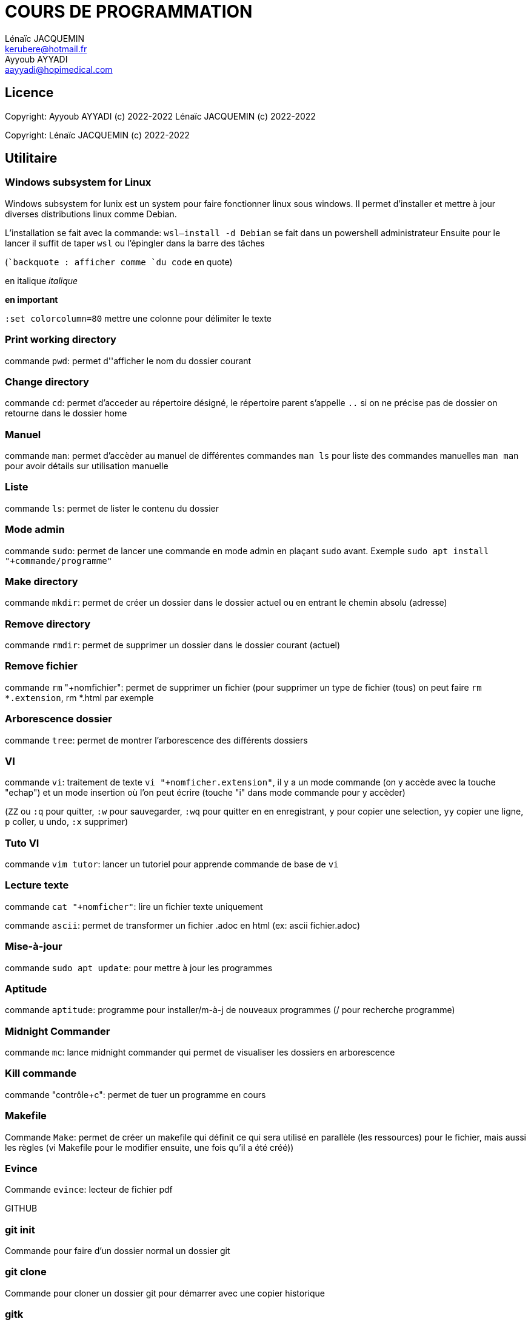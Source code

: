 // SPDX-FileCopyrightText: 2023 CrBr67 <lenaicjacquemin@outlook.fr>
//
// SPDX-License-Identifier: CC-BY-SA-4.0

= COURS DE PROGRAMMATION
Lénaïc JACQUEMIN <kerubere@hotmail.fr>; Ayyoub AYYADI <aayyadi@hopimedical.com>

== Licence

Copyright: Ayyoub AYYADI (c) 2022-2022
           Lénaïc JACQUEMIN (c) 2022-2022

Copyright: Lénaïc JACQUEMIN (c) 2022-2022

== Utilitaire

=== Windows subsystem for Linux

Windows subsystem for lunix est un system pour faire fonctionner linux sous
 windows. 
Il permet d'installer et mettre à jour diverses distributions linux
 comme Debian.

L'installation se fait avec la commande: `wsl--install -d Debian` se fait dans
un powershell administrateur
Ensuite pour le lancer il suffit de taper `wsl` ou l'épingler dans la barre
 des tâches 

(``backquote : afficher comme `du code` en quote)

en italique _italique_

*en important*

`:set colorcolumn=80` mettre une colonne pour délimiter le texte

=== Print working directory

commande `pwd`: permet d''afficher le nom du dossier courant

=== Change directory

commande `cd`: permet d'acceder au répertoire désigné, le répertoire parent
s'appelle `..`
si on ne précise pas de dossier on retourne dans le dossier home

=== Manuel

commande `man`: permet d'accèder au manuel de différentes commandes
`man ls` pour liste des commandes manuelles
`man man` pour avoir détails sur utilisation manuelle

=== Liste

commande `ls`: permet de lister le contenu du dossier

=== Mode admin

commande `sudo`: permet de lancer une commande en mode admin en plaçant 
`sudo` avant. 
Exemple `sudo apt install "+commande/programme"`

=== Make directory

commande `mkdir`: permet de créer un dossier dans le dossier actuel ou
en entrant 
le chemin absolu (adresse)

=== Remove directory

commande `rmdir`: permet de supprimer un dossier dans le dossier courant 
(actuel)

=== Remove fichier

commande `rm` "+nomfichier": permet de supprimer un fichier
(pour supprimer un type de fichier (tous) on peut faire `rm  *.extension`,
rm *.html par exemple

=== Arborescence dossier

commande `tree`: permet de montrer l'arborescence des différents dossiers

=== VI

commande `vi`: traitement de texte `vi "+nomficher.extension"`, il y a un 
mode commande (on y accède avec la touche "echap") et un mode insertion où 
l'on peut écrire (touche "i" dans mode commande pour y accèder)

(`ZZ` ou `:q` pour quitter, `:w` pour sauvegarder,
`:wq` pour quitter en en enregistrant, 
`y` pour copier une selection, `yy` copier une ligne,
`p` coller,
`u` undo, `:x` supprimer)

=== Tuto VI

commande `vim tutor`: lancer un tutoriel pour apprende commande de base de `vi`

=== Lecture texte 

commande `cat "+nomficher"`: lire un fichier texte uniquement

commande `ascii`: permet de transformer un fichier .adoc en html 
(ex: ascii fichier.adoc)

=== Mise-à-jour

commande `sudo apt update`: pour mettre à jour les programmes

=== Aptitude

commande `aptitude`: programme pour installer/m-à-j de nouveaux programmes
(/ pour recherche programme)

=== Midnight Commander

commande `mc`: lance midnight commander qui permet de visualiser les dossiers
en arborescence

=== Kill commande

commande "contrôle+c": permet de tuer un programme en cours

=== Makefile

Commande `Make`: permet de créer un makefile qui définit ce qui sera utilisé en
parallèle (les ressources) pour le fichier, mais aussi les règles
(vi Makefile pour le modifier ensuite, une fois qu'il a été créé))

=== Evince

Commande `evince`: lecteur de fichier pdf



GITHUB

=== git init

Commande pour faire d'un dossier normal un dossier git

=== git clone

Commande pour cloner un dossier git pour démarrer avec une copier historique

=== gitk

Outil graphique qui permet de voir l'historique

=== git add

Permet d'ajouter des fichiers dans la liste des fichiers dans l'historique

=== git commit

Permet de valider ce qui a été ajouté et d'en faire une version validée

=== git push

Permet de pousser sur un autre serveur toutes les versions qui ont été validées

=== git fetch

Permet de récupérer depuis un serveur toutes les versions validées sur ce serveur

=== git merge

Permet de fusionner les versions de différentes branches (faites par différentes personnes)

